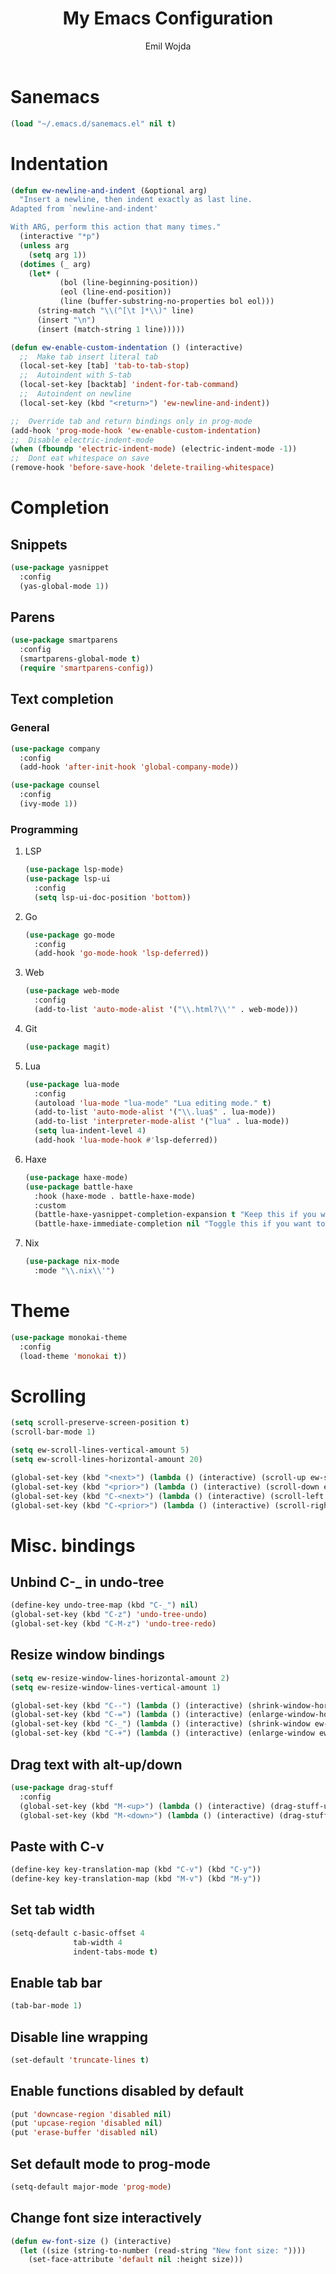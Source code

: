 #+TITLE: My Emacs Configuration
#+AUTHOR: Emil Wojda
* Sanemacs
#+BEGIN_SRC emacs-lisp
(load "~/.emacs.d/sanemacs.el" nil t)
#+END_SRC
* Indentation
#+begin_src emacs-lisp
(defun ew-newline-and-indent (&optional arg)
  "Insert a newline, then indent exactly as last line.
Adapted from `newline-and-indent'

With ARG, perform this action that many times."
  (interactive "*p")
  (unless arg
    (setq arg 1))
  (dotimes (_ arg)
	(let* (
		   (bol (line-beginning-position))
		   (eol (line-end-position))
		   (line (buffer-substring-no-properties bol eol)))
	  (string-match "\\(^[\t ]*\\)" line)
	  (insert "\n")
	  (insert (match-string 1 line)))))

(defun ew-enable-custom-indentation () (interactive)
  ;;  Make tab insert literal tab
  (local-set-key [tab] 'tab-to-tab-stop)
  ;;  Autoindent with S-tab
  (local-set-key [backtab] 'indent-for-tab-command)
  ;;  Autoindent on newline
  (local-set-key (kbd "<return>") 'ew-newline-and-indent))

;;  Override tab and return bindings only in prog-mode
(add-hook 'prog-mode-hook 'ew-enable-custom-indentation)
;;  Disable electric-indent-mode
(when (fboundp 'electric-indent-mode) (electric-indent-mode -1))
;;  Dont eat whitespace on save
(remove-hook 'before-save-hook 'delete-trailing-whitespace)
#+end_src
* Completion
** Snippets
#+BEGIN_SRC emacs-lisp
(use-package yasnippet
  :config
  (yas-global-mode 1))
#+END_SRC
** Parens
#+begin_src emacs-lisp
(use-package smartparens
  :config
  (smartparens-global-mode t)
  (require 'smartparens-config))
#+end_src
** Text completion
*** General
#+BEGIN_SRC emacs-lisp
(use-package company
  :config
  (add-hook 'after-init-hook 'global-company-mode))
#+END_SRC
#+BEGIN_SRC emacs-lisp
(use-package counsel
  :config
  (ivy-mode 1))
#+END_SRC
*** Programming
**** LSP
#+begin_src emacs-lisp
(use-package lsp-mode)
(use-package lsp-ui
  :config
  (setq lsp-ui-doc-position 'bottom))
#+end_src

**** Go
#+begin_src emacs-lisp
(use-package go-mode
  :config
  (add-hook 'go-mode-hook 'lsp-deferred))
#+end_src
**** Web
#+begin_src emacs-lisp
(use-package web-mode
  :config
  (add-to-list 'auto-mode-alist '("\\.html?\\'" . web-mode)))
#+end_src
**** Git
#+begin_src emacs-lisp
(use-package magit)
#+end_src
**** Lua
#+begin_src emacs-lisp
(use-package lua-mode
  :config
  (autoload 'lua-mode "lua-mode" "Lua editing mode." t)
  (add-to-list 'auto-mode-alist '("\\.lua$" . lua-mode))
  (add-to-list 'interpreter-mode-alist '("lua" . lua-mode))
  (setq lua-indent-level 4)
  (add-hook 'lua-mode-hook #'lsp-deferred))
#+end_src
**** Haxe
#+begin_src emacs-lisp
(use-package haxe-mode)
(use-package battle-haxe
  :hook (haxe-mode . battle-haxe-mode)
  :custom
  (battle-haxe-yasnippet-completion-expansion t "Keep this if you want yasnippet to expand completions when it's available.")
  (battle-haxe-immediate-completion nil "Toggle this if you want to immediately trigger completion when typing '.' and other relevant prefixes."))
#+end_src
**** Nix
#+begin_src emacs-lisp
(use-package nix-mode
  :mode "\\.nix\\'")
#+end_src

* Theme
#+begin_src emacs-lisp
(use-package monokai-theme
  :config
  (load-theme 'monokai t))
#+end_src

* Scrolling
#+begin_src emacs-lisp
(setq scroll-preserve-screen-position t)
(scroll-bar-mode 1)

(setq ew-scroll-lines-vertical-amount 5)
(setq ew-scroll-lines-horizontal-amount 20)

(global-set-key (kbd "<next>") (lambda () (interactive) (scroll-up ew-scroll-lines-vertical-amount)))
(global-set-key (kbd "<prior>") (lambda () (interactive) (scroll-down ew-scroll-lines-vertical-amount)))
(global-set-key (kbd "C-<next>") (lambda () (interactive) (scroll-left ew-scroll-lines-horizontal-amount)))
(global-set-key (kbd "C-<prior>") (lambda () (interactive) (scroll-right ew-scroll-lines-horizontal-amount)))
#+end_src

* Misc. bindings
** Unbind C-_ in undo-tree
#+begin_src emacs-lisp
(define-key undo-tree-map (kbd "C-_") nil)
(global-set-key (kbd "C-z") 'undo-tree-undo)
(global-set-key (kbd "C-M-z") 'undo-tree-redo)
#+end_src
** Resize window bindings
#+begin_src emacs-lisp
(setq ew-resize-window-lines-horizontal-amount 2)
(setq ew-resize-window-lines-vertical-amount 1)

(global-set-key (kbd "C--") (lambda () (interactive) (shrink-window-horizontally ew-resize-window-lines-horizontal-amount)))
(global-set-key (kbd "C-=") (lambda () (interactive) (enlarge-window-horizontally ew-resize-window-lines-horizontal-amount)))
(global-set-key (kbd "C-_") (lambda () (interactive) (shrink-window ew-resize-window-lines-vertical-amount)))
(global-set-key (kbd "C-+") (lambda () (interactive) (enlarge-window ew-resize-window-lines-vertical-amount)))
#+end_src
** Drag text with alt-up/down
#+begin_src emacs-lisp
(use-package drag-stuff
  :config
  (global-set-key (kbd "M-<up>") (lambda () (interactive) (drag-stuff-up 1)))
  (global-set-key (kbd "M-<down>") (lambda () (interactive) (drag-stuff-down 1))))
#+end_src
** Paste with C-v
#+begin_src emacs-lisp
(define-key key-translation-map (kbd "C-v") (kbd "C-y"))
(define-key key-translation-map (kbd "M-v") (kbd "M-y"))
#+end_src
** Set tab width
#+begin_src emacs-lisp
(setq-default c-basic-offset 4
              tab-width 4
              indent-tabs-mode t)
#+end_src
** Enable tab bar
#+begin_src emacs-lisp
(tab-bar-mode 1)
#+end_src
** Disable line wrapping
#+begin_src emacs-lisp
(set-default 'truncate-lines t)
#+end_src
** Enable functions disabled by default
#+begin_src emacs-lisp
(put 'downcase-region 'disabled nil)
(put 'upcase-region 'disabled nil)
(put 'erase-buffer 'disabled nil)
#+end_src
** Set default mode to prog-mode
#+begin_src emacs-lisp
(setq-default major-mode 'prog-mode)
#+end_src
** Change font size interactively
#+begin_src emacs-lisp
(defun ew-font-size () (interactive)
  (let ((size (string-to-number (read-string "New font size: "))))
	(set-face-attribute 'default nil :height size)))
#+end_src
